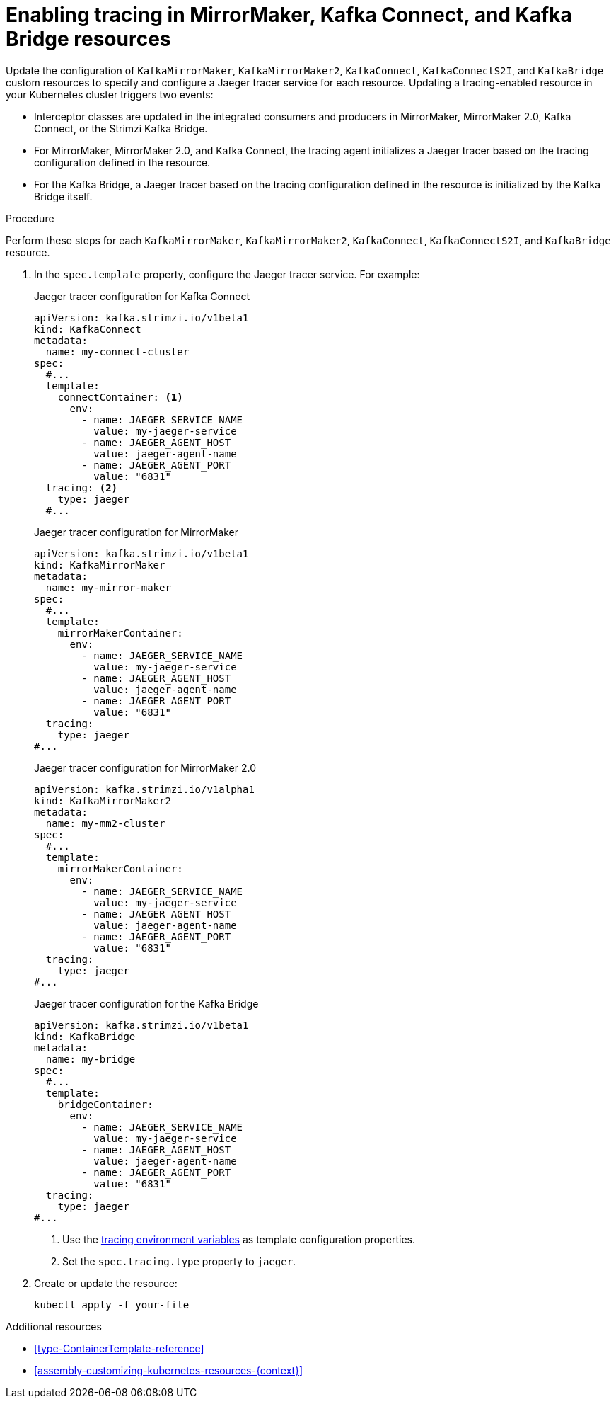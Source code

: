 // Module included in the following assemblies:
//
// assembly-setting-up-tracing-mirror-maker-connect-bridge.adoc

[id='proc-enabling-tracing-in-connect-mirror-maker-bridge-resources-{context}']
= Enabling tracing in MirrorMaker, Kafka Connect, and Kafka Bridge resources

Update the configuration of `KafkaMirrorMaker`, `KafkaMirrorMaker2`, `KafkaConnect`, `KafkaConnectS2I`, and `KafkaBridge` custom resources to specify and configure a Jaeger tracer service for each resource. Updating a tracing-enabled resource in your Kubernetes cluster triggers two events:

* Interceptor classes are updated in the integrated consumers and producers in MirrorMaker, MirrorMaker 2.0, Kafka Connect, or the Strimzi Kafka Bridge.

* For MirrorMaker, MirrorMaker 2.0, and Kafka Connect, the tracing agent initializes a Jaeger tracer based on the tracing configuration defined in the resource.

* For the Kafka Bridge, a Jaeger tracer based on the tracing configuration defined in the resource is initialized by the Kafka Bridge itself.

.Procedure

Perform these steps for each `KafkaMirrorMaker`, `KafkaMirrorMaker2`, `KafkaConnect`, `KafkaConnectS2I`, and `KafkaBridge` resource.

. In the `spec.template` property, configure the Jaeger tracer service. For example:
+
--
.Jaeger tracer configuration for Kafka Connect
[source,yaml,subs=attributes+]
----
apiVersion: kafka.strimzi.io/v1beta1
kind: KafkaConnect
metadata:
  name: my-connect-cluster
spec:
  #...
  template:
    connectContainer: <1>
      env:
        - name: JAEGER_SERVICE_NAME
          value: my-jaeger-service
        - name: JAEGER_AGENT_HOST
          value: jaeger-agent-name
        - name: JAEGER_AGENT_PORT
          value: "6831"
  tracing: <2>
    type: jaeger
  #...
----

.Jaeger tracer configuration for MirrorMaker
[source,yaml,subs=attributes+]
----
apiVersion: kafka.strimzi.io/v1beta1
kind: KafkaMirrorMaker
metadata:
  name: my-mirror-maker
spec:
  #...
  template:
    mirrorMakerContainer:
      env:
        - name: JAEGER_SERVICE_NAME
          value: my-jaeger-service
        - name: JAEGER_AGENT_HOST
          value: jaeger-agent-name
        - name: JAEGER_AGENT_PORT
          value: "6831"
  tracing:
    type: jaeger
#...
----

.Jaeger tracer configuration for MirrorMaker 2.0
[source,yaml,subs=attributes+]
----
apiVersion: kafka.strimzi.io/v1alpha1
kind: KafkaMirrorMaker2
metadata:
  name: my-mm2-cluster
spec:
  #...
  template:
    mirrorMakerContainer:
      env:
        - name: JAEGER_SERVICE_NAME
          value: my-jaeger-service
        - name: JAEGER_AGENT_HOST
          value: jaeger-agent-name
        - name: JAEGER_AGENT_PORT
          value: "6831"
  tracing:
    type: jaeger
#...
----

.Jaeger tracer configuration for the Kafka Bridge
[source,yaml,subs=attributes+]
----
apiVersion: kafka.strimzi.io/v1beta1
kind: KafkaBridge
metadata:
  name: my-bridge
spec:
  #...
  template:
    bridgeContainer:
      env:
        - name: JAEGER_SERVICE_NAME
          value: my-jaeger-service
        - name: JAEGER_AGENT_HOST
          value: jaeger-agent-name
        - name: JAEGER_AGENT_PORT
          value: "6831"
  tracing:
    type: jaeger
#...
----
<1> Use the xref:ref-tracing-environment-variables-{context}[tracing environment variables] as template configuration properties.
<2> Set the `spec.tracing.type` property to `jaeger`.
--

. Create or update the resource:
+
[source,shell,subs=attributes+]
----
kubectl apply -f your-file
----

.Additional resources

* xref:type-ContainerTemplate-reference[]
* xref:assembly-customizing-kubernetes-resources-{context}[]
